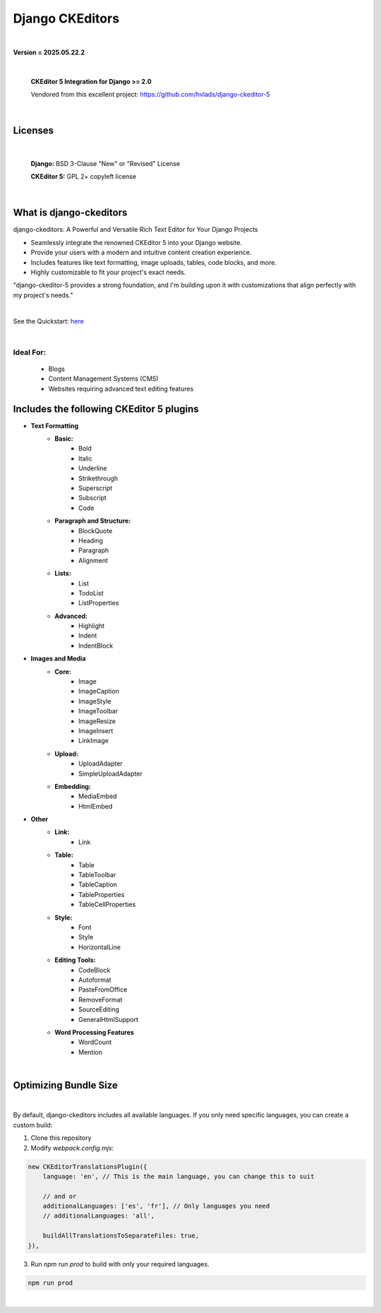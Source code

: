 
Django CKEditors |Docs| |Django| |Repo|
=======================================
|

**Version = 2025.05.22.2**

|

    **CKEditor 5 Integration for Django >= 2.0**

    Vendored from this excellent project: https://github.com/hvlads/django-ckeditor-5

|

Licenses
--------

|

    **Django:** BSD 3-Clause "New" or "Revised" License

    **CKEditor 5:** GPL 2+ copyleft license

|

What is django-ckeditors
------------------------

django-ckeditors: A Powerful and Versatile Rich Text Editor for Your Django Projects

* Seamlessly integrate the renowned CKEditor 5 into your Django website.
* Provide your users with a modern and intuitive content creation experience.
* Includes features like text formatting, image uploads, tables, code blocks, and more.
* Highly customizable to fit your project's exact needs.

"django-ckeditor-5 provides a strong foundation, and I'm building upon it with customizations that align perfectly with my project's needs."

|

See the Quickstart: `here <https://django-ckeditors.readthedocs.io/en/latest/how-to/quickstart.html>`__

|

Ideal For:
~~~~~~~~~~


    * Blogs
    * Content Management Systems (CMS)
    * Websites requiring advanced text editing features


Includes the following CKEditor 5 plugins
-----------------------------------------

* **Text Formatting**
    * **Basic:**
        * Bold
        * Italic
        * Underline
        * Strikethrough
        * Superscript
        * Subscript
        * Code
    * **Paragraph and Structure:**
        * BlockQuote
        * Heading
        * Paragraph
        * Alignment

    * **Lists:**
        * List
        * TodoList
        * ListProperties

    * **Advanced:**
        * Highlight
        * Indent
        * IndentBlock


* **Images and Media**
    * **Core:**
        * Image
        * ImageCaption
        * ImageStyle
        * ImageToolbar
        * ImageResize
        * ImageInsert
        * LinkImage

    * **Upload:**
        * UploadAdapter
        * SimpleUploadAdapter

    * **Embedding:**
        * MediaEmbed
        * HtmlEmbed

* **Other**
    * **Link:**
        * Link

    * **Table:**
        * Table
        * TableToolbar
        * TableCaption
        * TableProperties
        * TableCellProperties

    * **Style:**
        * Font
        * Style
        * HorizontalLine

    * **Editing Tools:**
        * CodeBlock
        * Autoformat
        * PasteFromOffice
        * RemoveFormat
        * SourceEditing
        * GeneralHtmlSupport

    * **Word Processing Features**
        * WordCount
        * Mention

|


Optimizing Bundle Size
----------------------

|

By default, django-ckeditors includes all available languages. If you only need specific languages, you can create a custom build:

1. Clone this repository
2. Modify `webpack.config.mjs`:

.. code-block:: javascript

    new CKEditorTranslationsPlugin({
        language: 'en', // This is the main language, you can change this to suit

        // and or
        additionalLanguages: ['es', 'fr'], // Only languages you need
        // additionalLanguages: 'all',

        buildAllTranslationsToSeparateFiles: true,
    }),

3.  Run `npm run prod` to build with only your required languages.


.. code-block:: bash

    npm run prod


|

.. |Docs| image:: https://readthedocs.org/projects/django-ckeditors/badge/?version=latest
    :target: https://django-ckeditors.readthedocs.io/en/latest/?badge=latest
    :alt: Documentation Status
.. |Django| image:: https://img.shields.io/badge/dynamic/toml?url=https%3A%2F%2Fraw.githubusercontent.com%2FimAsparky%2Fdjango-ckeditors%2Fmain%2Fpyproject.toml&query=project.dependencies&logo=Django&label=Versions&labelColor=%23092E20
   :target: https://docs.djangoproject.com/en/4.2/
   :alt: Django Version Badge
.. |Repo| image:: https://www.repostatus.org/badges/latest/wip.svg
   :target: https://www.repostatus.org/#wip
   :alt: Project Status: WIP – Initial development is in progress, but there has not yet been a stable, usable release suitable for the public.